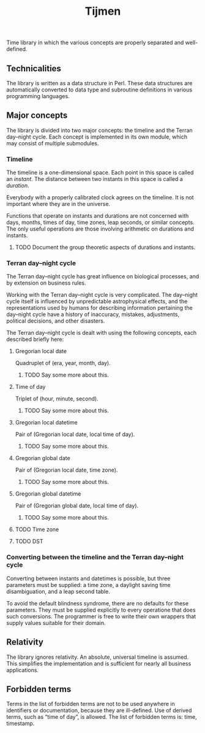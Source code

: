#+TITLE: Tijmen

Time library in which the various concepts are properly separated and
well-defined.

** Technicalities

The library is written as a data structure in Perl. These data structures are
automatically converted to data type and subroutine definitions in various
programming languages.

** Major concepts

The library is divided into two major concepts: the timeline and the
Terran day–night cycle. Each concept is implemented in its own module,
which may consist of multiple submodules.

*** Timeline

The timeline is a one-dimensional space. Each point in this space is
called an /instant/. The distance between two instants in this space
is called a /duration/.

Everybody with a properly calibrated clock agrees on the timeline. It
is not important where they are in the universe.

Functions that operate on instants and durations are not concerned
with days, months, times of day, time zones, leap seconds, or similar
concepts. The only useful operations are those involving arithmetic on
durations and instants.

**** TODO Document the group theoretic aspects of durations and instants.

*** Terran day–night cycle

The Terran day–night cycle has great influence on biological
processes, and by extension on business rules.

Working with the Terran day–night cycle is very complicated. The
day–night cycle itself is influenced by unpredictable astrophysical
effects, and the representations used by humans for describing
information pertaining the day–night cycle have a history of
inaccuracy, mistakes, adjustments, political decisions, and other
disasters.

The Terran day–night cycle is dealt with using the following concepts,
each described briefly here:

**** Gregorian local date

Quadruplet of (era, year, month, day).

***** TODO Say some more about this.

**** Time of day

Triplet of (hour, minute, second).

***** TODO Say some more about this.

**** Gregorian local datetime

Pair of (Gregorian local date, local time of day).

***** TODO Say some more about this.

**** Gregorian global date

Pair of (Gregorian local date, time zone).

***** TODO Say some more about this.

**** Gregorian global datetime

Pair of (Gregorian global date, local time of day).

***** TODO Say some more about this.

**** TODO Time zone

**** TODO DST

*** Converting between the timeline and the Terran day–night cycle

Converting between instants and datetimes is possible, but three
parameters must be supplied: a time zone, a daylight saving time
disambiguation, and a leap second table.

To avoid the default blindness syndrome, there are no defaults for
these parameters. They must be supplied explicitly to every operatione
that does such conversions. The programmer is free to write their own
wrappers that supply values suitable for their domain.

** Relativity

The library ignores relativity. An absolute, universal timeline is
assumed.  This simplifies the implementation and is sufficient for
nearly all business applications.

** Forbidden terms

Terms in the list of forbidden terms are not to be used anywhere in
identifiers or documentation, because they are ill-defined. Use of
derived terms, such as “time of day”, is allowed. The list of
forbidden terms is: time, timestamp.
